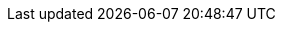 ifeval::["{has-dashboards}"=="true"]
. Explore your data in {kib}:
+
.. Open your browser and navigate to the *Dashboard* overview in {kib}:
http://localhost:5601/app/kibana#/dashboards[http://localhost:5601/app/kibana#/dashboards].
Replace `localhost` with the name of the {kib} host. If you're using an
https://cloud.elastic.co/[{ecloud}] instance, log in to your cloud account,
then navigate to the {kib} endpoint in your deployment.
.. If necessary, log in with your {kib} username and password.
.. Enter the module name in the search box, then open a dashboard and explore
the visualizations for your parsed logs.
+
TIP: If you don’t see data in {kib}, try changing the date range to a larger
range. By default, {kib} shows the last 15 minutes.
endif::[]